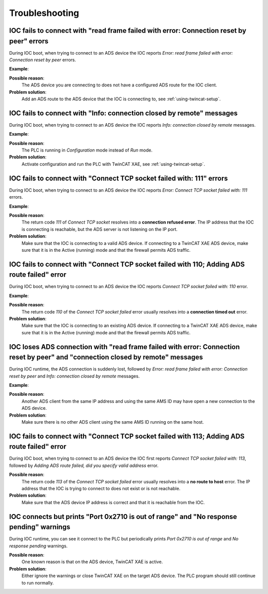 .. SPDX-FileCopyrightText: 2022 Cosylab d.d.
..
.. SPDX-License-Identifier: MIT

.. _heading-troubleshooting:

###############
Troubleshooting
###############
IOC fails to connect with "read frame failed with error: Connection reset by peer" errors
=========================================================================================
During IOC boot, when trying to connect to an ADS device the IOC reports *Error: read frame failed with error: Connection reset by peer* errors.

**Example**:

.. code-block::
   :emphasize-lines: 3

   2020-07-10T17:35:28+0200 Info: Connected to 10.68.6.45
   2020/07/10 17:35:28.326 [WARNING] ADSPortDriver.cpp:193 connect(): [ads-test-plan] connected to ADS device (IP: 10.68.6.45)
   2020-07-10T17:35:28+0200 Error: read frame failed with error: Connection reset by peer
   2020-07-10T17:35:28+0200 Info: connection closed by remote
   [WARNING] Connection.cpp:122 resolve_variables(): could not resolve ADS variable 'TestPlan.types_stringin'
   2020/07/10 17:35:33.327 [ERROR] ADSPortDriver.cpp:199 connect(): [ads-test-plan] could not resolve ADS read variable names (1012): ADS device is not connected
   2020-07-10T17:35:33+0200 Error: write frame failed with error: 32
   2020/07/10 17:35:33.328 [ERROR] ADSPortDriver.cpp:735 ads_comm_task(): [ads-test-plan] error reading ADS device info (-1): <unknown error>
   iocRun: All initialization complete
   # End of IOC initialization

**Possible reason**:
    The ADS device you are connecting to does not have a configured ADS route for the IOC client.

**Problem solution**:
    Add an ADS route to the ADS device that the IOC is connecting to, see :ref:`using-twincat-setup`.

IOC fails to connect with "Info: connection closed by remote" messages
======================================================================
During IOC boot, when trying to connect to an ADS device the IOC reports *Info: connection closed by remote* messages.

**Example**:

.. code-block::
   :emphasize-lines: 3

   2020-07-10T17:40:52+0200 Info: Connected to 10.68.6.45
   2020/07/10 17:40:52.771 [WARNING] ADSPortDriver.cpp:193 connect(): [ads-test-plan] connected to ADS device (IP: 10.68.6.45)
   2020-07-10T17:40:52+0200 Info: connection closed by remote
   [WARNING] Connection.cpp:122 resolve_variables(): could not resolve ADS variable 'TestPlan.types_stringin'
   2020/07/10 17:40:57.777 [ERROR] ADSPortDriver.cpp:199 connect(): [ads-test-plan] could not resolve ADS read variable names (1012): ADS device is not connected

**Possible reason**:
    The PLC is running in *Configuration* mode instead of *Run* mode.

**Problem solution**:
    Activate configuration and run the PLC with TwinCAT XAE, see :ref:`using-twincat-setup`.

IOC fails to connect with "Connect TCP socket failed with: 111" errors
======================================================================
During IOC boot, when trying to connect to an ADS device the IOC reports *Error: Connect TCP socket failed with: 111* errors.

**Example**:

.. code-block::
   :emphasize-lines: 1

   2020-07-10T17:46:53+0200 Error: Connect TCP socket failed with: 111
   [ERROR] Connection.cpp:42 connect(): could not add ADS rout (6): target port not found
   2020/07/10 17:46:53.314 [ERROR] ADSPortDriver.cpp:190 connect(): [ads-test-plan] could not connect to ADS device (1012): ADS device is not connected

**Possible reason**:
    The return code *111* of *Connect TCP socket* resolves into a **connection refused error**. The IP address that the IOC is connecting is reachable, but the ADS server is not listening on the IP port.

**Problem solution**:
    Make sure that the IOC is connecting to a valid ADS device. If connecting to a TwinCAT XAE ADS device, make sure that it is in the Active (running) mode and that the firewall permits ADS traffic.

IOC fails to connect with "Connect TCP socket failed with 110; Adding ADS route failed" error
=============================================================================================
During IOC boot, when trying to connect to an ADS device the IOC reports *Connect TCP socket failed with: 110* error.

**Example**:

.. code-block::
   :emphasize-lines: 1

   2020-07-10T17:56:18+0200 Error: Connect TCP socket failed with: 110
   [ERROR] Connection.cpp:42 connect(): could not add ADS rout (6): target port not found
   2020/07/10 17:56:18.095 [ERROR] ADSPortDriver.cpp:190 connect(): [ads-test-plan] could not connect to ADS device (1012): ADS device is not connected

**Possible reason**:
    The return code *110* of the *Connect TCP socket failed* error usually resolves into a **connection timed out** error.

**Problem solution**:
    Make sure that the IOC is connecting to an existing ADS device. If connecting to a TwinCAT XAE ADS device, make sure that it is in the Active (running) mode and that the firewall permits ADS traffic.

IOC loses ADS connection with "read frame failed with error: Connection reset by peer" and "connection closed by remote" messages
=================================================================================================================================
During IOC runtime, the ADS connection is suddenly lost, followed by *Error: read frame failed with error: Connection reset by peer* and *Info: connection closed by remote* messages.

**Example**:

.. code-block::
   :emphasize-lines: 1,2

   2020-07-14T14:02:33+0200 Error: read frame failed with error: Connection reset by peer
   2020-07-14T14:02:33+0200 Info: connection closed by remote
   2020/07/14 14:02:38.768 [WARNING] ADSPortDriver.cpp:776 ads_comm_task(): [port-ads] sum-read failed due to no connection to ADS device
   2020-07-14T14:02:38+0200 Error: write frame failed with error: 32
   2020-07-14T14:02:38+0200 Error: write frame failed with error: 32

**Possible reason**:
    Another ADS client from the same IP address and using the same AMS ID may have open a new connection to the ADS device.

**Problem solution**:
    Make sure there is no other ADS client using the same AMS ID running on the same host.

IOC fails to connect with "Connect TCP socket failed with 113; Adding ADS route failed" error
=============================================================================================
During IOC boot, when trying to connect to an ADS device the IOC first reports *Connect TCP socket failed with: 113*, followed by *Adding ADS route failed, did you specify valid address* error.

.. code-block::
   :emphasize-lines: 1

   2018-09-07T11:17:52+0200 Error: Connect TCP socket failed with: 113
   [ERROR] Connection.cpp:42 connect(): could not add ADS rout (6): target port not found
   2020/07/10 17:56:18.095 [ERROR] ADSPortDriver.cpp:190 connect(): [ads-test-plan] could not connect to ADS device (1012): ADS device is not connected

**Possible reason**:
    The return code *113* of the *Connect TCP socket failed* error usually resolves into a **no route to host** error. The IP address that the IOC is trying to connect to does not exist or is not reachable.

**Problem solution**:
    Make sure that the ADS device IP address is correct and that it is reachable from the IOC.

IOC connects but prints "Port 0x2710 is out of range" and "No response pending" warnings
========================================================================================
During IOC runtime, you can see it connect to the PLC but periodically prints *Port 0x2710 is out of range* and *No response pending* warnings.

.. code-block::
   :emphasize-lines: 1

   2020-07-10T18:02:03+0200 Warning: Port 0x2710 is out of range
   2020-07-10T18:02:03+0200 Warning: No response pending

**Possible reason**:
    One known reason is that on the ADS device, TwinCAT XAE is active.

**Problem solution**:
    Either ignore the warnings or close TwinCAT XAE on the target ADS device. The PLC program should still continue to run normally.
